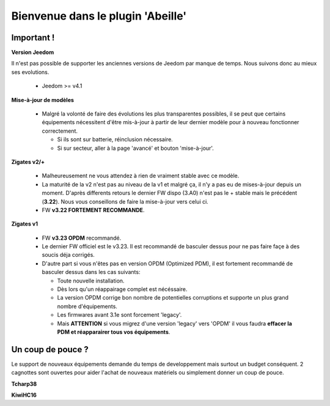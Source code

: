 Bienvenue dans le plugin 'Abeille'
==================================

Important !
-----------

**Version Jeedom**

Il n'est pas possible de supporter les anciennes versions de Jeedom par manque de temps. Nous suivons donc au mieux ses evolutions.

      - Jeedom >= v4.1

**Mise-à-jour de modèles**

    - Malgré la volonté de faire des évolutions les plus transparentes possibles, il se peut que certains équipements nécessitent d'être mis-à-jour à partir de leur dernier modèle pour à nouveau fonctionner correctement.

      - Si ils sont sur batterie, réinclusion nécessaire.
      - Si sur secteur, aller à la page 'avancé' et bouton 'mise-à-jour'.

**Zigates v2/+**

    - Malheureusement ne vous attendez à rien de vraiment stable avec ce modèle.
    - La maturité de la v2 n'est pas au niveau de la v1 et malgré ça, il n'y a pas eu de mises-à-jour depuis un moment. D'après differents retours le dernier FW dispo (3.A0) n'est pas le + stable mais le précédent (**3.22**). Nous vous conseillons de faire la mise-à-jour vers celui ci.
    - FW **v3.22 FORTEMENT RECOMMANDE**.

**Zigates v1**

    - FW **v3.23 OPDM** recommandé.
    - Le dernier FW officiel est le v3.23. Il est recommandé de basculer dessus pour ne pas faire façe à des soucis déja corrigés.
    - D'autre part si vous n'êtes pas en version OPDM (Optimized PDM), il est fortement recommandé de basculer dessus dans les cas suivants:

      - Toute nouvelle installation.
      - Dès lors qu'un réappairage complet est nécéssaire.
      - La version OPDM corrige bon nombre de potentielles corruptions et supporte un plus grand nombre d'équipements.
      - Les firmwares avant 3.1e sont forcement 'legacy'.
      - Mais **ATTENTION** si vous migrez d'une version 'legacy' vers 'OPDM' il vous faudra **effacer la PDM et réapparairer tous vos équipements**.

Un coup de pouce ?
------------------

Le support de nouveaux équipements demande du temps de developpement mais surtout un budget conséquent. 2 cagnottes sont ouvertes pour aider l'achat de nouveaux matériels ou simplement donner un coup de pouce.

.. |DonateTcharp38| image:: images/donate_paypal.png
    :target: https://paypal.me/Tcharp38

**Tcharp38** |DonateTcharp38|

.. |DonateKiwiHC16| image:: images/donate_paypal.png
    :target: https://paypal.me/KiwiHC16

**KiwiHC16** |DonateKiwiHC16|
